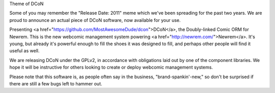 Theme of DCoN

Some of you may remember the "Release Date: 2011" meme which we've been
spreading for the past two years. We are proud to announce an actual piece of
DCoN software, now available for your use.

Presenting <a href="https://github.com/MostAwesomeDude/dcon">DCoN</a>, the
Doubly-linked Comic ORM for Newrem. This is the new webcomic management system
powering <a href="http://newrem.com/">Newrem</a>. It's young, but already it's
powerful enough to fill the shoes it was designed to fill, and perhaps other
people will find it useful as well.

We are releasing DCoN under the GPLv2, in accordance with obligations laid out
by one of the component libraries. We hope it will be instructive for others
looking to create or deploy webcomic management systems.

Please note that this software is, as people often say in the business,
"brand-spankin'-new," so don't be surprised if there are still a few bugs left
to hammer out.
